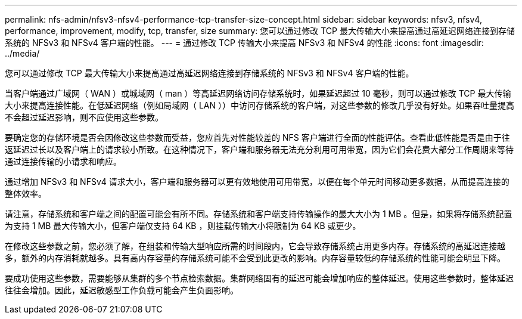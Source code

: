 ---
permalink: nfs-admin/nfsv3-nfsv4-performance-tcp-transfer-size-concept.html 
sidebar: sidebar 
keywords: nfsv3, nfsv4, performance, improvement, modify, tcp, transfer, size 
summary: 您可以通过修改 TCP 最大传输大小来提高通过高延迟网络连接到存储系统的 NFSv3 和 NFSv4 客户端的性能。 
---
= 通过修改 TCP 传输大小来提高 NFSv3 和 NFSv4 的性能
:icons: font
:imagesdir: ../media/


[role="lead"]
您可以通过修改 TCP 最大传输大小来提高通过高延迟网络连接到存储系统的 NFSv3 和 NFSv4 客户端的性能。

当客户端通过广域网（ WAN ）或城域网（ man ）等高延迟网络访问存储系统时，如果延迟超过 10 毫秒，则可以通过修改 TCP 最大传输大小来提高连接性能。在低延迟网络（例如局域网（ LAN ））中访问存储系统的客户端，对这些参数的修改几乎没有好处。如果吞吐量提高不会超过延迟影响，则不应使用这些参数。

要确定您的存储环境是否会因修改这些参数而受益，您应首先对性能较差的 NFS 客户端进行全面的性能评估。查看此低性能是否是由于往返延迟过长以及客户端上的请求较小所致。在这种情况下，客户端和服务器无法充分利用可用带宽，因为它们会花费大部分工作周期来等待通过连接传输的小请求和响应。

通过增加 NFSv3 和 NFSv4 请求大小，客户端和服务器可以更有效地使用可用带宽，以便在每个单元时间移动更多数据，从而提高连接的整体效率。

请注意，存储系统和客户端之间的配置可能会有所不同。存储系统和客户端支持传输操作的最大大小为 1 MB 。但是，如果将存储系统配置为支持 1 MB 最大传输大小，但客户端仅支持 64 KB ，则挂载传输大小将限制为 64 KB 或更少。

在修改这些参数之前，您必须了解，在组装和传输大型响应所需的时间段内，它会导致存储系统占用更多内存。存储系统的高延迟连接越多，额外的内存消耗就越多。具有高内存容量的存储系统可能不会受到此更改的影响。内存容量较低的存储系统的性能可能会明显下降。

要成功使用这些参数，需要能够从集群的多个节点检索数据。集群网络固有的延迟可能会增加响应的整体延迟。使用这些参数时，整体延迟往往会增加。因此，延迟敏感型工作负载可能会产生负面影响。
